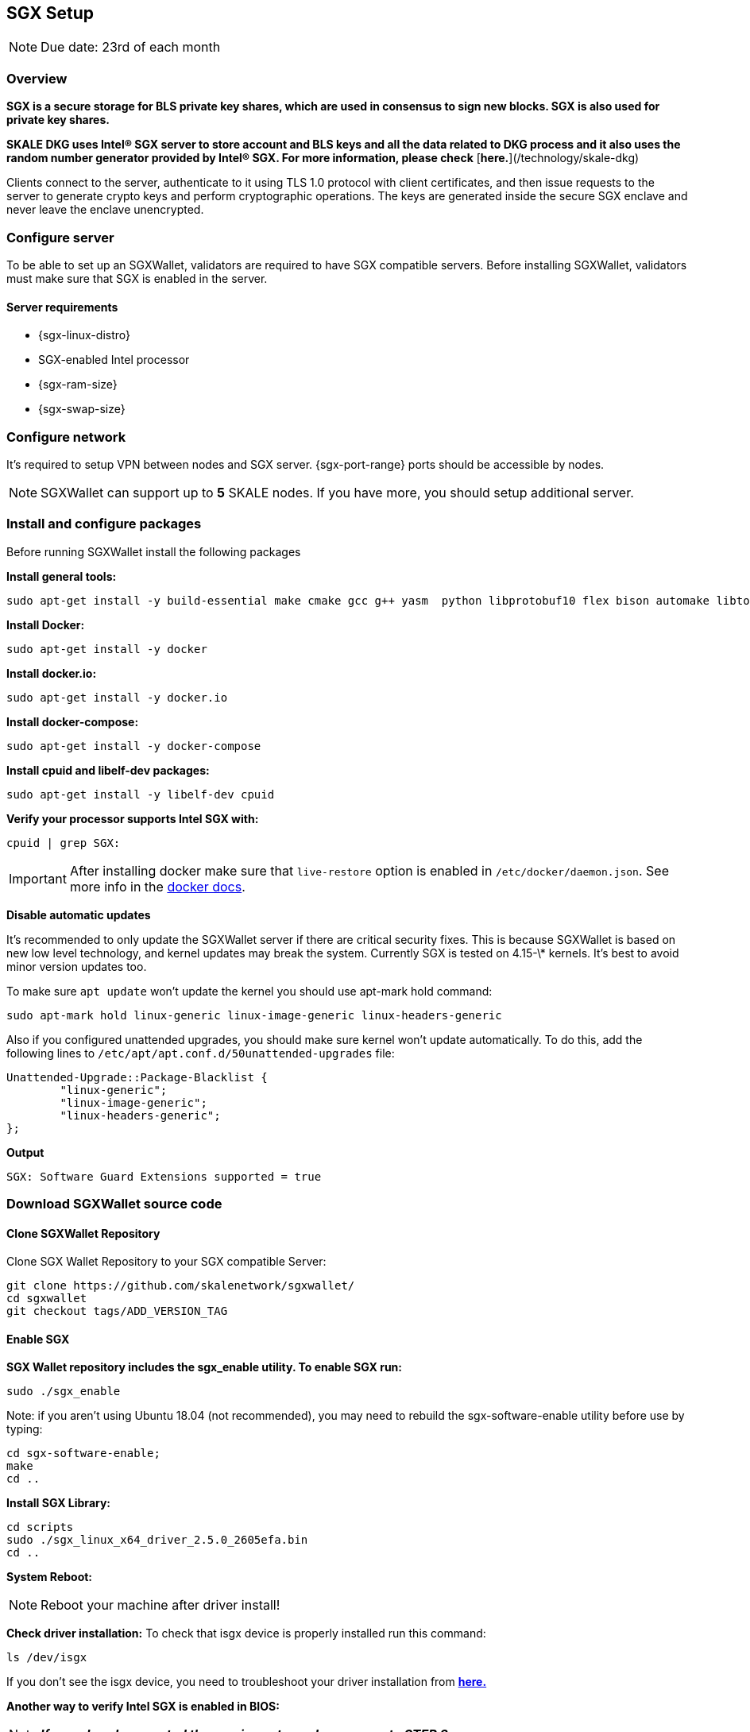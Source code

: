 == SGX Setup

[NOTE]
Due date: 23rd of each month

=== Overview

**SGX is a secure storage for BLS private key shares, which are used in consensus to sign new blocks. SGX is also used for private key shares.**

**SKALE DKG uses Intel® SGX server to store account and BLS keys and all the data related to DKG process and it also uses the random number generator provided by Intel® SGX. For more information, please check** [**here.**](/technology/skale-dkg)

Clients connect to the server, authenticate to it using TLS 1.0 protocol with client certificates, and then issue requests to the server to generate crypto keys and perform cryptographic operations. The keys are generated inside the secure SGX enclave and never leave the enclave unencrypted.

=== Configure server

To be able to set up an SGXWallet, validators are required to have SGX compatible servers. Before installing SGXWallet, validators must make sure that SGX is enabled in the server.

==== **Server requirements**

-   {sgx-linux-distro}
-   SGX-enabled Intel processor
-   {sgx-ram-size}
-   {sgx-swap-size}

=== Configure network

It's required to setup VPN between nodes and SGX server. {sgx-port-range} ports should be accessible by nodes.

[NOTE]
SGXWallet can support up to *5* SKALE nodes. If you have more, you should setup additional server.

=== Install and configure packages 

Before running SGXWallet install the following packages

**Install general tools:**

```shell
sudo apt-get install -y build-essential make cmake gcc g++ yasm  python libprotobuf10 flex bison automake libtool texinfo libgcrypt20-dev libgnutls28-dev
```

**Install Docker:**

```shell
sudo apt-get install -y docker
```

**Install docker.io:**

```shell
sudo apt-get install -y docker.io
```

**Install docker-compose:**

```shell
sudo apt-get install -y docker-compose
```

**Install cpuid and libelf-dev packages:**

```shell
sudo apt-get install -y libelf-dev cpuid
```

**Verify your processor supports Intel SGX with:**

```shell
cpuid | grep SGX:
```

[IMPORTANT]
==== 
After installing docker make sure that `live-restore` option
is enabled in `/etc/docker/daemon.json`. See more info in the https://docs.docker.com/config/containers/live-restore/[docker docs].
====

**Disable automatic updates**

It's recommended to only update the SGXWallet server if there are critical security fixes. This is because SGXWallet is based on new low level technology, and kernel updates may break the system. Currently SGX is tested on 4.15-\* kernels. It's best to avoid minor version updates too.

To make sure `apt update` won't update the kernel you should use apt-mark hold command:

```shell
sudo apt-mark hold linux-generic linux-image-generic linux-headers-generic
```

Also if you configured unattended upgrades, you should make sure kernel won't update automatically. To do this, add the following lines to `/etc/apt/apt.conf.d/50unattended-upgrades` file:

```shell
Unattended-Upgrade::Package-Blacklist {
        "linux-generic";
        "linux-image-generic";
        "linux-headers-generic";
};
```

**Output**

```shell
SGX: Software Guard Extensions supported = true
```

=== Download SGXWallet source code

==== Clone SGXWallet Repository

Clone SGX Wallet Repository to your SGX compatible Server:

```shell
git clone https://github.com/skalenetwork/sgxwallet/
cd sgxwallet
git checkout tags/ADD_VERSION_TAG
```

==== Enable SGX

**SGX Wallet repository includes the sgx_enable utility. To enable SGX run:**

```shell
sudo ./sgx_enable
```

Note: if you aren't using Ubuntu 18.04 (not recommended), you may need to rebuild the sgx-software-enable utility before use by typing:

```shell
cd sgx-software-enable;
make
cd ..
```

**Install SGX Library:**

```shell
cd scripts
sudo ./sgx_linux_x64_driver_2.5.0_2605efa.bin
cd ..
```

**System Reboot:**

[NOTE]
Reboot your machine after driver install!

**Check driver installation:**
To check that isgx device is properly installed run this command:

```shell
ls /dev/isgx
```

If you don't see the isgx device, you need to troubleshoot your driver installation from https://github.com/skalenetwork/sgxwallet/blob/develop/docs/enabling-sgx.md[**here.**]

**Another way to verify Intel SGX is enabled in BIOS:**

[NOTE]
**_If you already executed the previous steps please move to STEP 3_**

Enter BIOS by pressing the BIOS key during boot. The BIOS key varies by manufacturer and could be F10, F2, F12, F1, DEL, or ESC.

Usually Intel SGX is disabled by default.

To enable:

find the Intel SGX feature in BIOS Menu (it's usually under the "Advanced" or "Security" menu)
Set SGX in BIOS as enabled (preferably) or software-controlled.
save your BIOS settings and exit BIOS.
Enable "software-controlled" SGX
Software-controlled means that SGX needs to be enabled by running a utility.

=== Update docker-compose.yaml

Open run_sgx directory

```shell
cd sgxwallet/run_sgx;
```

On some machines, the SGX device isn't **/dev/mei0** but a different device, such as **/dev/bs0** or **/dev/sg0**. In this case please edit docker-compose.yml on your machine to specify the correct device to use:

```shell
vi docker-compose.yml
```

make sure `image` is skalenetwork/sgxwallet:&lt;`SGX_VERSION`> in docker-compose and it will look like:

```shell
version: '3'
services:
  sgxwallet:
    image: skalenetwork/sgxwallet:<SGX_VERSION>
    ports:
      - "1026:1026"
      - "1027:1027"
      - "1028:1028"
      - "1029:1029"
    devices:
      - "/dev/isgx"
      - "/dev/sg0"
    volumes:
      - ./sgx_data:/usr/src/sdk/sgx_data
      -  /dev/urandom:/dev/random
    logging:
      driver: json-file
      options:
        max-size: "10m"
        max-file: "4"
    restart: unless-stopped
    command: -s -y -V
    healthcheck:
      test: ["CMD", "ls", "/dev/isgx", "/dev/"]
```



=== Spin up SGXWallet container

**Start SGX Wallet Containers**
To run the server as a daemon:

```shell
sudo docker-compose up -d
```

=== Securely save generated backup key

The backup key is automatically stored in *sgx_data* directory.

The filename of the key is sgx_wallet_backup_key.txt, and is generated the first time the SGX wallet is started.

[IMPORTANT]
**This key must be securely recorded and stored.**
Be sure to store this key in a safe place, then go into a docker container and securely remove it with the following command:

```shell
docker exec -it <SGX_CONTAINER_NAME> bash && apt-get install secure-delete && srm -vz backup_key.txt
```

[NOTE]
You should enable SSL/TLS for your SGX node. Make sure you finalize this before you move on to your next step.


=== Backup sgx data

It's strongly recommended to backup sgx data regularly. The guide can be found https://github.com/skalenetwork/sgxwallet/blob/stable/docs/backup-procedure.md[here]
